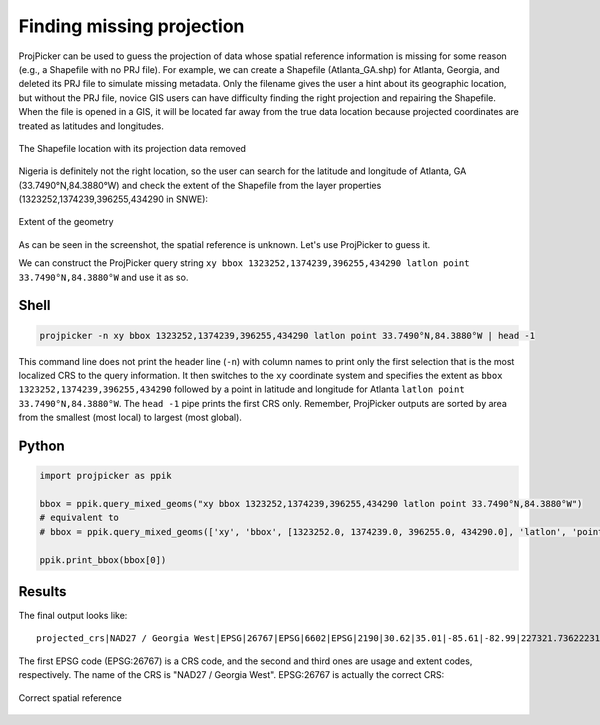 Finding missing projection
==========================

ProjPicker can be used to guess the projection of data whose spatial reference information is missing for some reason (e.g., a Shapefile with no PRJ file).
For example, we can create a Shapefile (Atlanta_GA.shp) for Atlanta, Georgia, and deleted its PRJ file to simulate missing metadata.
Only the filename gives the user a hint about its geographic location, but without the PRJ file, novice GIS users can have difficulty finding the right projection and repairing the Shapefile.
When the file is opened in a GIS, it will be located far away from the true data location because projected coordinates are treated as latitudes and longitudes.

.. figure:: https://user-images.githubusercontent.com/7456117/120870997-7da26f00-c568-11eb-9630-785b0bfaf535.png
   :align: center
   :alt: Shapefile location with missing projection metadata

   The Shapefile location with its projection data removed

Nigeria is definitely not the right location, so the user can search for the latitude and longitude of Atlanta, GA (33.7490°N,84.3880°W) and check the extent of the Shapefile from the layer properties (1323252,1374239,396255,434290 in SNWE):

.. figure:: https://user-images.githubusercontent.com/7456117/120871218-06210f80-c569-11eb-92c3-787e1e761d65.png
   :align: center
   :alt: Extent in layer properties

   Extent of the geometry

As can be seen in the screenshot, the spatial reference is unknown.
Let's use ProjPicker to guess it.

We can construct the ProjPicker query string ``xy bbox 1323252,1374239,396255,434290 latlon point 33.7490°N,84.3880°W`` and use it as so.

Shell
-----

.. code-block:: shell

    projpicker -n xy bbox 1323252,1374239,396255,434290 latlon point 33.7490°N,84.3880°W | head -1

This command line does not print the header line (``-n``) with column names to print only the first selection that is the most localized CRS to the query information.
It then switches to the ``xy`` coordinate system and specifies the extent as ``bbox 1323252,1374239,396255,434290`` followed by a point in latitude and longitude for Atlanta ``latlon point 33.7490°N,84.3880°W``.
The ``head -1`` pipe prints the first CRS only.
Remember, ProjPicker outputs are sorted by area from the smallest (most local) to largest (most global).

Python
------

.. code-block:: python

    import projpicker as ppik

    bbox = ppik.query_mixed_geoms("xy bbox 1323252,1374239,396255,434290 latlon point 33.7490°N,84.3880°W")
    # equivalent to
    # bbox = ppik.query_mixed_geoms(['xy', 'bbox', [1323252.0, 1374239.0, 396255.0, 434290.0], 'latlon', 'point', [33.749, -84.388]])

    ppik.print_bbox(bbox[0])

Results
-------

The final output looks like:

::

  projected_crs|NAD27 / Georgia West|EPSG|26767|EPSG|6602|EPSG|2190|30.62|35.01|-85.61|-82.99|227321.736222316|1825636.8909584181|45969.582735703174|870089.0814069586|US foot|119521.02819197961

The first EPSG code (EPSG:26767) is a CRS code, and the second and third ones are usage and extent codes, respectively.
The name of the CRS is "NAD27 / Georgia West".
EPSG:26767 is actually the correct CRS:

.. figure:: https://user-images.githubusercontent.com/7456117/120872533-091dff00-c56d-11eb-92c2-c2a9262aa017.png
   :align: center
   :alt: Correct CRS

   Correct spatial reference
